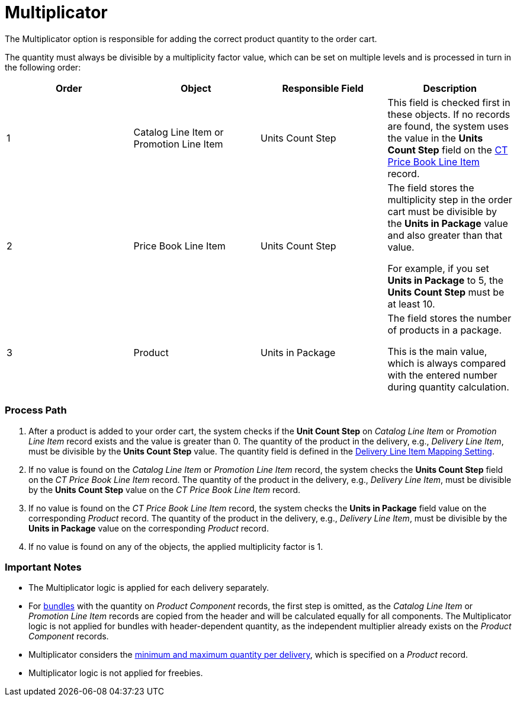 = Multiplicator

The Multiplicator option is responsible for adding the correct product
quantity to the order cart.



The quantity must always be divisible by a multiplicity factor value,
which can be set on multiple levels and is processed in turn in the
following order:



[width="100%",cols="^25%,^25%,^25%,^25%",]
|===
|*Order* |*Object* |*Responsible Field* |*Description*

|1 |[.object]#Catalog Line Item# or [.object]#Promotion
Line Item# |Units Count Step |This field is checked first in these
objects. If no records are found, the system uses the value in
the *Units Count Step* field on
the xref:admin-guide/managing-ct-orders/product-management/product-data-model/ct-price-book-line-item-field-reference[CT Price Book Line
Item] record.

|2 |[.object]#Price Book Line Item# |Units Count Step a|
The field stores the multiplicity step in the order cart must be
divisible by the *Units in Package* value and also greater than that
value.

For example, if you set *Units in Package* to 5, the *Units Count Step*
must be at least 10.

|3 |[.object]#Product# |Units in Package a|
The field stores the number of products in a package.

This is the main value, which is always compared with the entered number
during quantity calculation.

|===

[[h2_818978857]]
=== Process Path

. After a product is added to your order cart, the system checks if the
*Unit Count Step* on _Catalog Line Item_ or _Promotion Line Item_ record
exists and the value is greater than 0. The quantity of the product in
the delivery, e.g., _Delivery Line Item_, must be divisible by the
*Units Count Step* value. The quantity field is defined in
the xref:admin-guide/getting-started/setting-up-an-instance/configuring-order-and-order-line-item-mapping[Delivery
Line Item Mapping Setting].
. If no value is found on the _Catalog Line Item_ or _Promotion Line
Item_ record, the system checks the *Units Count Step* field on the _CT
Price Book Line Item_ record. The quantity of the product in the
delivery, e.g., _Delivery Line Item_, must be divisible by the *Units
Count Step* value on the _CT Price Book Line Item_ record.
. If no value is found on the _CT Price Book Line Item_ record, the
system checks the *Units in Package* field value on the corresponding
_Product_ record. The quantity of the product in the delivery, e.g.,
_Delivery Line Item_, must be divisible by the *Units in Package* value
on the corresponding _Product_ record.
. If no value is found on any of the objects, the applied multiplicity
factor is 1.

[[h2_868831931]]
=== Important Notes

* The Multiplicator logic is applied for each delivery separately.
* For xref:admin-guide/managing-ct-orders/product-management/managing-bundles[bundles] with the quantity on _Product
Component_ records, the first step is omitted, as the _Catalog Line
Item_ or _Promotion Line Item_ records are copied from the header and
will be calculated equally for all components. The Multiplicator logic
is not applied for bundles with header-dependent quantity, as the
independent multiplier already exists on the _Product Component_
records.
* Multiplicator considers the
xref:admin-guide/managing-ct-orders/product-management/index#h2_1138962735[minimum and maximum quantity
per delivery], which is specified on a _Product_ record.
* Multiplicator logic is not applied for freebies.
